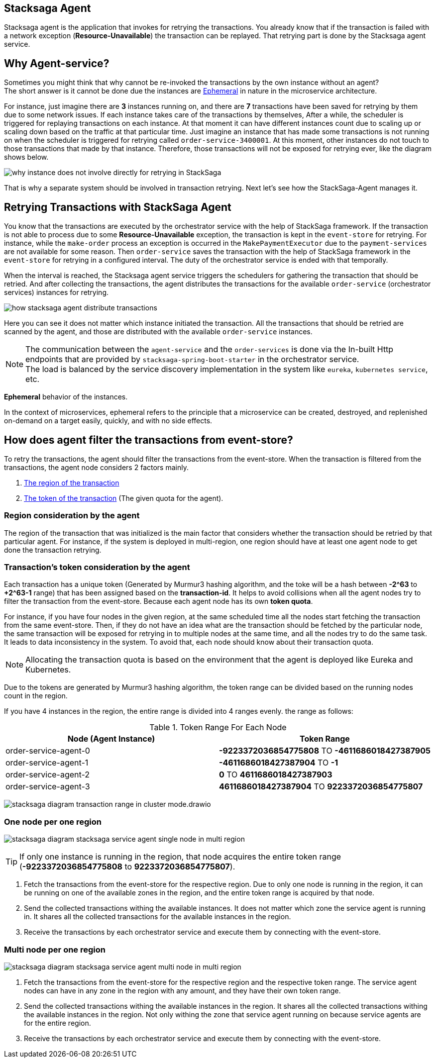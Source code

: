 [[stacksaga_agent]]
== Stacksaga Agent

Stacksaga agent is the application that invokes for retrying the transactions.
You already know that if the transaction is failed with a network exception (*Resource-Unavailable*) the transaction can be replayed.
That retrying part is done by the Stacksaga agent service.

== Why Agent-service?

Sometimes you might think that why cannot be re-invoked the transactions by the own instance without an agent? +
The short answer is it cannot be done due the instances are xref:#ephemeral[Ephemeral] in nature in the microservice architecture. +

For instance, just imagine there are *3* instances running on, and there are *7* transactions have been saved for retrying by them due to some network issues.
If each instance takes care of the transactions by themselves, After a while, the scheduler is triggered for replaying transactions on each instance.
At that moment it can have different instances count due to scaling up or scaling down based on the traffic at that particular time.
Just imagine an instance that has made some transactions is not running on when the scheduler is triggered for retrying called `order-service-3400001`.
At this moment, other instances do not touch to those transactions that made by that instance.
Therefore, those transactions will not be exposed for retrying ever, like the diagram shows below.

image:framework:agent/stacksaga-diagram-transaction-direct-retry-by-instance.drawio.svg[alt="why instance does not involve directly for retrying in StackSaga"]

That is why a separate system should be involved in transaction retrying.
Next let's see how the StackSaga-Agent manages it.

== Retrying Transactions with StackSaga Agent

You know that the transactions are executed by the orchestrator service with the help of StackSaga framework.
If the transaction is not able to process due to some *Resource-Unavailable* exception, the transaction is kept in the `event-store` for retrying.
For instance, while the `make-order` process an exception is occurred in the `MakePaymentExecutor` due to the `payment-services` are not available for some reason.
Then `order-service` saves the transaction with the help of StackSaga framework in the `event-store` for retrying in a configured interval.
The duty of the orchestrator service is ended with that temporally.

When the interval is reached, the Stacksaga agent service triggers the schedulers for gathering the transaction that should be retried.
And after collecting the transactions, the agent distributes the transactions for the available `order-service` (orchestrator services) instances for retrying.

image:framework:agent/stacksaga-diagram-how-stacksaga-agent-distribute-transactions.drawio.svg[alt="how stacksaga agent distribute transactions"]

Here you can see it does not matter which instance initiated the transaction.
All the transactions that should be retried are scanned by the agent, and those are distributed with the available `order-service` instances.

NOTE: The communication between the `agent-service` and the `order-services` is done via the In-built Http endpoints that are provided by `stacksaga-spring-boot-starter` in the orchestrator service. +
The load is balanced by the service discovery implementation in the system like `eureka`, `kubernetes service`, etc.

[[ephemeral]]
====
*Ephemeral* behavior of the instances.

In the context of microservices, ephemeral refers to the principle that a microservice can be created, destroyed, and replenished on-demand on a target easily, quickly, and with no side effects.
====

== How does agent filter the transactions from event-store?

To retry the transactions, the agent should filter the transactions from the event-store.
When the transaction is filtered from the transactions, the agent node considers 2 factors mainly.

. xref:region_consideration_by_the_agent[The region of the transaction]
. xref:transactions_token_consideration_by_the_agent[The token of the transaction] (The given quota for the agent).

[[region_consideration_by_the_agent]]
=== Region consideration by the agent

The region of the transaction that was initialized is the main factor that considers whether the transaction should be retried by that particular agent.
For instance, if the system is deployed in multi-region, one region should have at least one agent node to get done the transaction retrying.

[[transactions_token_consideration_by_the_agent]]
=== Transaction's token consideration by the agent

Each transaction has a unique token (Generated by Murmur3 hashing algorithm, and the toke will be a hash between *-2^63* to *+2^63-1* range) that has been assigned based on the *transaction-id*.
It helps to avoid collisions when all the agent nodes try to filter the transaction from the event-store.
Because each agent node has its own *token quota*.

For instance, if you have four nodes in the given region, at the same scheduled time all the nodes start fetching the transaction from the same event-store.
Then, if they do not have an idea what are the transaction should be fetched by the particular node, the same transaction will be exposed for retrying in to multiple nodes at the same time, and all the nodes try to do the same task.
It leads to data inconsistency in the system.
To avoid that, each node should know about their transaction quota.

NOTE: Allocating the transaction quota is based on the environment that the agent is deployed like Eureka and Kubernetes.

Due to the tokens are generated by Murmur3 hashing algorithm, the token range can be divided based on the running nodes count in the region.

If you have 4 instances in the region, the entire range is divided into 4 ranges evenly. the range as follows:

.Token Range For Each Node
|===
|Node (Agent Instance) |Token Range

|order-service-agent-0
|*-9223372036854775808* TO *-4611686018427387905*

|order-service-agent-1
|*-4611686018427387904* TO *-1*

|order-service-agent-2
|*0* TO *4611686018427387903*

|order-service-agent-3
|*4611686018427387904* TO *9223372036854775807*

|===

image:framework:agent/stacksaga-diagram-transaction-range-in-cluster-mode.drawio.svg[]

[[stacksaga-service-agent-single-node-in-multi-region]]
=== One node per one region

image:framework:agent/stacksaga-diagram-stacksaga-service-agent-single-node-in-multi-region.drawio.svg[alt="stacksaga diagram stacksaga service agent single node in multi region"]

TIP: If only one instance is running in the region, that node acquires the entire token range (*-9223372036854775808* to *9223372036854775807*). +

<1> Fetch the transactions from the event-store for the respective region.
Due to only one node is running in the region, it can be running on one of the available zones in the region, and the entire token range is acquired by that node.

<2> Send the collected transactions withing the available instances.
It does not matter which zone the service agent is running in.
It shares all the collected transactions for the available instances in the region.

<3> Receive the transactions by each orchestrator service and execute them by connecting with the event-store.

=== Multi node per one region

image:framework:agent/stacksaga-diagram-stacksaga-service-agent-multi-node-in-multi-region.drawio.svg[alt="stacksaga diagram stacksaga service agent multi node in multi region"]

<1> Fetch the transactions from the event-store for the respective region and the respective token range.
The service agent nodes can have in any zone in the region with any amount, and they have their own token range.

<2> Send the collected transactions withing the available instances in the region.
It shares all the collected transactions withing the available instances in the region.
Not only withing the zone that service agent running on because service agents are for the entire region.

<3> Receive the transactions by each orchestrator service and execute them by connecting with the event-store.
